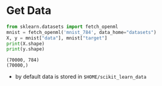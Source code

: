 * Get Data
  #+BEGIN_SRC python :results output :session data :tangle yes
  from sklearn.datasets import fetch_openml
  mnist = fetch_openml('mnist_784', data_home="datasets")
  X, y = mnist["data"], mnist["target"]
  print(X.shape)
  print(y.shape)
  #+END_SRC

  #+RESULTS:
  : (70000, 784)
  : (70000,)

  - by default data is stored in ~$HOME/scikit_learn_data~
